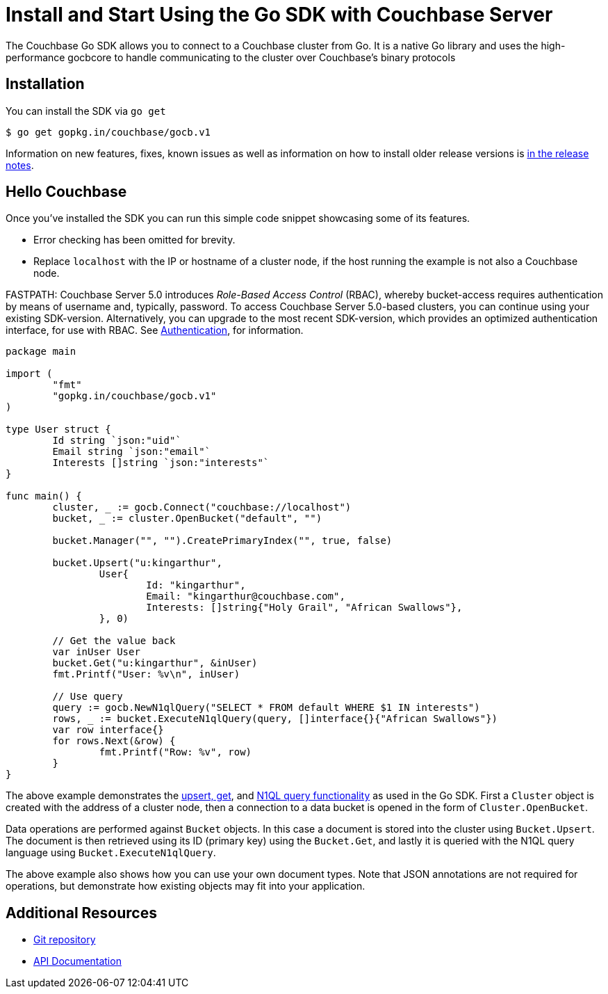 = Install and Start Using the Go SDK with Couchbase Server
:navtitle: Start Using the SDK

The Couchbase Go SDK allows you to connect to a Couchbase cluster from Go.
It is a native Go library and uses the high-performance gocbcore to handle communicating to the cluster over Couchbase’s binary protocols

== Installation

You can install the SDK via `go get`

[source,bash]
----
$ go get gopkg.in/couchbase/gocb.v1
----

Information on new features, fixes, known issues as well as information on how to install older release versions is xref:relnotes-go-sdk.adoc[in the release notes].

== Hello Couchbase

Once you've installed the SDK you can run this simple code snippet showcasing some of its features.

* Error checking has been omitted for brevity.
* Replace [.in]`localhost` with the IP or hostname of a cluster node, if the host running the example is not also a Couchbase node.

FASTPATH: Couchbase Server 5.0 introduces _Role-Based Access Control_ (RBAC), whereby bucket-access requires authentication by means of username and, typically, password.
To access Couchbase Server 5.0-based clusters, you can continue using your existing SDK-version.
Alternatively, you can upgrade to the most recent SDK-version, which provides an optimized authentication interface, for use with RBAC.
See https://developer.couchbase.com/documentation/server/5.0/sdk/go/sdk-authentication-overview.html[Authentication^], for information.

[source,go]
----
package main

import (
	"fmt"
	"gopkg.in/couchbase/gocb.v1"
)

type User struct {
	Id string `json:"uid"`
	Email string `json:"email"`
	Interests []string `json:"interests"`
}

func main() {
        cluster, _ := gocb.Connect("couchbase://localhost")
        bucket, _ := cluster.OpenBucket("default", "")

        bucket.Manager("", "").CreatePrimaryIndex("", true, false)

        bucket.Upsert("u:kingarthur",
                User{
                        Id: "kingarthur",
                        Email: "kingarthur@couchbase.com",
                        Interests: []string{"Holy Grail", "African Swallows"},
                }, 0)

        // Get the value back
        var inUser User
        bucket.Get("u:kingarthur", &inUser)
        fmt.Printf("User: %v\n", inUser)

        // Use query
        query := gocb.NewN1qlQuery("SELECT * FROM default WHERE $1 IN interests")
        rows, _ := bucket.ExecuteN1qlQuery(query, []interface{}{"African Swallows"})
        var row interface{}
        for rows.Next(&row) {
                fmt.Printf("Row: %v", row)
        }
}
----

The above example demonstrates the xref:core-operations.adoc[upsert, get], and xref:n1ql-query.adoc[N1QL query functionality] as used in the Go SDK.
First a [.api]`Cluster` object is created with the address of a cluster node, then a connection to a data bucket is opened in the form of [.api]`Cluster.OpenBucket`.

Data operations are performed against [.api]`Bucket` objects.
In this case a document is stored into the cluster using [.api]`Bucket.Upsert`.
The document is then retrieved using its ID (primary key) using the [.api]`Bucket.Get`, and lastly it is queried with the N1QL query language using [.api]`Bucket.ExecuteN1qlQuery`.

The above example also shows how you can use your own document types.
Note that JSON annotations are not required for operations, but demonstrate how existing objects may fit into your application.

== Additional Resources

* https://github.com/couchbase/gocb[Git repository^]
* https://godoc.org/github.com/couchbase/gocb[API Documentation^]

